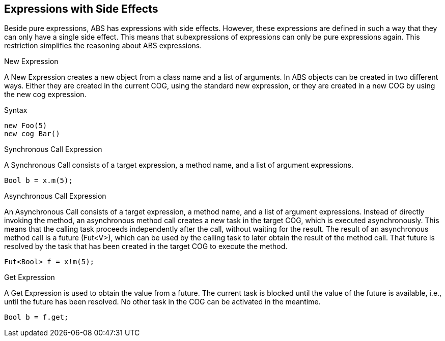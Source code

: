 == Expressions with Side Effects

Beside pure expressions, ABS has expressions with side effects. However, these expressions are defined in such a way that they can only have a single side effect. This means that subexpressions of expressions can only be pure expressions again. This restriction simplifies the reasoning about ABS expressions.

.New Expression

A New Expression creates a new object from a class name and a list of arguments. In ABS objects can be created in two different ways. Either they are created in the current COG, using the standard new expression, or they are created in a new COG by using the new cog expression.

.Syntax

[source,java]

----
new Foo(5)
new cog Bar()
----

.Synchronous Call Expression
A Synchronous Call consists of a target expression, a method name, and a list of argument expressions.

[source,java]

----
Bool b = x.m(5);
----

.Asynchronous Call Expression
An Asynchronous Call consists of a target expression, a method name, and a list of argument expressions. Instead of directly invoking the method, an asynchronous method call creates a new task in the target COG, which is executed asynchronously. This means that the calling task proceeds independently after the call, without waiting for the result. The result of an asynchronous method call is a future (Fut<V>), which can be used by the calling task to later obtain the result of the method call. That future is resolved by the task that has been created in the target COG to execute the method.

[source, java]
----
Fut<Bool> f = x!m(5);
----

.Get Expression
A Get Expression is used to obtain the value from a future. The current task is blocked until the value of the future is available, i.e., until the future has been resolved. No other task in the COG can be activated in the meantime.

[source,java]
----
Bool b = f.get;
----

